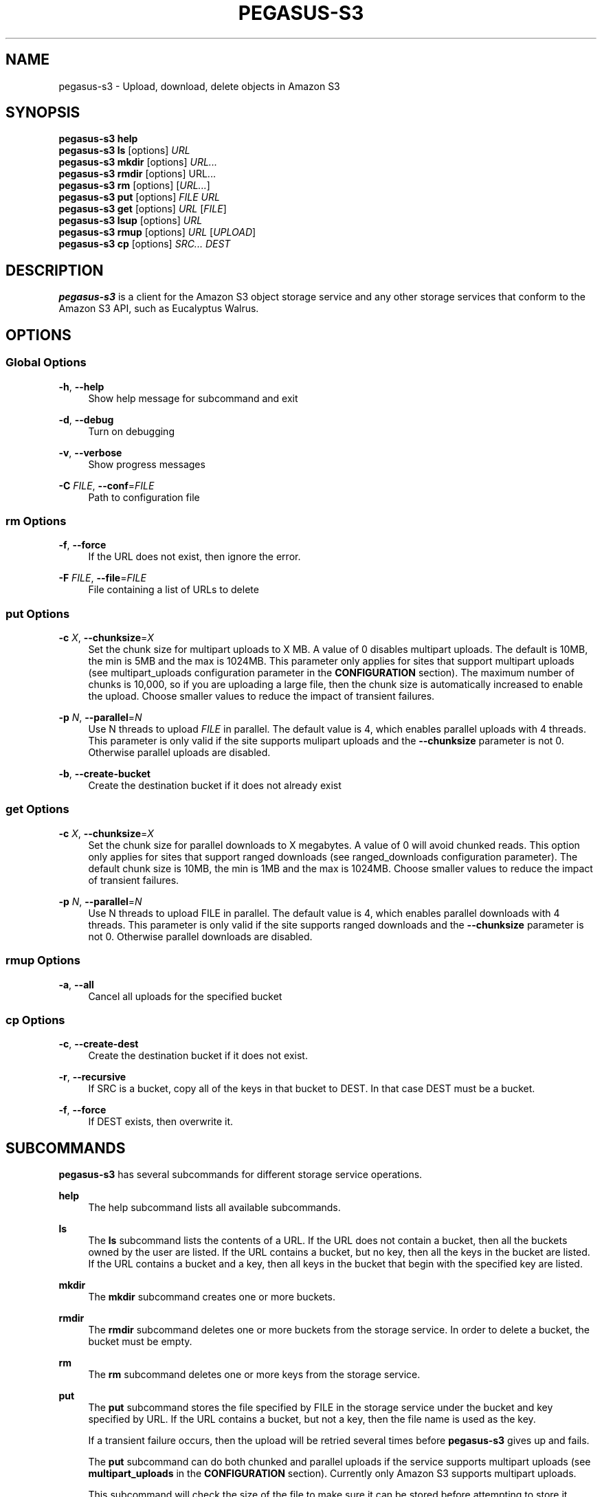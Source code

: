'\" t
.\"     Title: pegasus-s3
.\"    Author: [see the "Author" section]
.\" Generator: DocBook XSL Stylesheets v1.78.0 <http://docbook.sf.net/>
.\"      Date: 07/31/2013
.\"    Manual: \ \&
.\"    Source: \ \&
.\"  Language: English
.\"
.TH "PEGASUS\-S3" "1" "07/31/2013" "\ \&" "\ \&"
.\" -----------------------------------------------------------------
.\" * Define some portability stuff
.\" -----------------------------------------------------------------
.\" ~~~~~~~~~~~~~~~~~~~~~~~~~~~~~~~~~~~~~~~~~~~~~~~~~~~~~~~~~~~~~~~~~
.\" http://bugs.debian.org/507673
.\" http://lists.gnu.org/archive/html/groff/2009-02/msg00013.html
.\" ~~~~~~~~~~~~~~~~~~~~~~~~~~~~~~~~~~~~~~~~~~~~~~~~~~~~~~~~~~~~~~~~~
.ie \n(.g .ds Aq \(aq
.el       .ds Aq '
.\" -----------------------------------------------------------------
.\" * set default formatting
.\" -----------------------------------------------------------------
.\" disable hyphenation
.nh
.\" disable justification (adjust text to left margin only)
.ad l
.\" -----------------------------------------------------------------
.\" * MAIN CONTENT STARTS HERE *
.\" -----------------------------------------------------------------
.SH "NAME"
pegasus-s3 \- Upload, download, delete objects in Amazon S3
.SH "SYNOPSIS"
.sp
.nf
\fBpegasus\-s3\fR \fBhelp\fR
\fBpegasus\-s3\fR \fBls\fR [options] \fIURL\fR
\fBpegasus\-s3\fR \fBmkdir\fR [options] \fIURL\&...\fR
\fBpegasus\-s3\fR \fBrmdir\fR [options] URL\&...
\fBpegasus\-s3\fR \fBrm\fR [options] [\fIURL\&...\fR]
\fBpegasus\-s3\fR \fBput\fR [options] \fIFILE\fR \fIURL\fR
\fBpegasus\-s3\fR \fBget\fR [options] \fIURL\fR [\fIFILE\fR]
\fBpegasus\-s3\fR \fBlsup\fR [options] \fIURL\fR
\fBpegasus\-s3\fR \fBrmup\fR [options] \fIURL\fR [\fIUPLOAD\fR]
\fBpegasus\-s3\fR \fBcp\fR [options] \fISRC\&...\fR \fIDEST\fR
.fi
.SH "DESCRIPTION"
.sp
\fBpegasus\-s3\fR is a client for the Amazon S3 object storage service and any other storage services that conform to the Amazon S3 API, such as Eucalyptus Walrus\&.
.SH "OPTIONS"
.SS "Global Options"
.PP
\fB\-h\fR, \fB\-\-help\fR
.RS 4
Show help message for subcommand and exit
.RE
.PP
\fB\-d\fR, \fB\-\-debug\fR
.RS 4
Turn on debugging
.RE
.PP
\fB\-v\fR, \fB\-\-verbose\fR
.RS 4
Show progress messages
.RE
.PP
\fB\-C\fR \fIFILE\fR, \fB\-\-conf\fR=\fIFILE\fR
.RS 4
Path to configuration file
.RE
.SS "rm Options"
.PP
\fB\-f\fR, \fB\-\-force\fR
.RS 4
If the URL does not exist, then ignore the error\&.
.RE
.PP
\fB\-F\fR \fIFILE\fR, \fB\-\-file\fR=\fIFILE\fR
.RS 4
File containing a list of URLs to delete
.RE
.SS "put Options"
.PP
\fB\-c\fR \fIX\fR, \fB\-\-chunksize\fR=\fIX\fR
.RS 4
Set the chunk size for multipart uploads to X MB\&. A value of 0 disables multipart uploads\&. The default is 10MB, the min is 5MB and the max is 1024MB\&. This parameter only applies for sites that support multipart uploads (see multipart_uploads configuration parameter in the
\fBCONFIGURATION\fR
section)\&. The maximum number of chunks is 10,000, so if you are uploading a large file, then the chunk size is automatically increased to enable the upload\&. Choose smaller values to reduce the impact of transient failures\&.
.RE
.PP
\fB\-p\fR \fIN\fR, \fB\-\-parallel\fR=\fIN\fR
.RS 4
Use N threads to upload
\fIFILE\fR
in parallel\&. The default value is 4, which enables parallel uploads with 4 threads\&. This parameter is only valid if the site supports mulipart uploads and the
\fB\-\-chunksize\fR
parameter is not 0\&. Otherwise parallel uploads are disabled\&.
.RE
.PP
\fB\-b\fR, \fB\-\-create\-bucket\fR
.RS 4
Create the destination bucket if it does not already exist
.RE
.SS "get Options"
.PP
\fB\-c\fR \fIX\fR, \fB\-\-chunksize\fR=\fIX\fR
.RS 4
Set the chunk size for parallel downloads to X megabytes\&. A value of 0 will avoid chunked reads\&. This option only applies for sites that support ranged downloads (see ranged_downloads configuration parameter)\&. The default chunk size is 10MB, the min is 1MB and the max is 1024MB\&. Choose smaller values to reduce the impact of transient failures\&.
.RE
.PP
\fB\-p\fR \fIN\fR, \fB\-\-parallel\fR=\fIN\fR
.RS 4
Use N threads to upload FILE in parallel\&. The default value is 4, which enables parallel downloads with 4 threads\&. This parameter is only valid if the site supports ranged downloads and the
\fB\-\-chunksize\fR
parameter is not 0\&. Otherwise parallel downloads are disabled\&.
.RE
.SS "rmup Options"
.PP
\fB\-a\fR, \fB\-\-all\fR
.RS 4
Cancel all uploads for the specified bucket
.RE
.SS "cp Options"
.PP
\fB\-c\fR, \fB\-\-create\-dest\fR
.RS 4
Create the destination bucket if it does not exist\&.
.RE
.PP
\fB\-r\fR, \fB\-\-recursive\fR
.RS 4
If SRC is a bucket, copy all of the keys in that bucket to DEST\&. In that case DEST must be a bucket\&.
.RE
.PP
\fB\-f\fR, \fB\-\-force\fR
.RS 4
If DEST exists, then overwrite it\&.
.RE
.SH "SUBCOMMANDS"
.sp
\fBpegasus\-s3\fR has several subcommands for different storage service operations\&.
.PP
\fBhelp\fR
.RS 4
The help subcommand lists all available subcommands\&.
.RE
.PP
\fBls\fR
.RS 4
The
\fBls\fR
subcommand lists the contents of a URL\&. If the URL does not contain a bucket, then all the buckets owned by the user are listed\&. If the URL contains a bucket, but no key, then all the keys in the bucket are listed\&. If the URL contains a bucket and a key, then all keys in the bucket that begin with the specified key are listed\&.
.RE
.PP
\fBmkdir\fR
.RS 4
The
\fBmkdir\fR
subcommand creates one or more buckets\&.
.RE
.PP
\fBrmdir\fR
.RS 4
The
\fBrmdir\fR
subcommand deletes one or more buckets from the storage service\&. In order to delete a bucket, the bucket must be empty\&.
.RE
.PP
\fBrm\fR
.RS 4
The
\fBrm\fR
subcommand deletes one or more keys from the storage service\&.
.RE
.PP
\fBput\fR
.RS 4
The
\fBput\fR
subcommand stores the file specified by FILE in the storage service under the bucket and key specified by URL\&. If the URL contains a bucket, but not a key, then the file name is used as the key\&.
.sp
If a transient failure occurs, then the upload will be retried several times before
\fBpegasus\-s3\fR
gives up and fails\&.
.sp
The
\fBput\fR
subcommand can do both chunked and parallel uploads if the service supports multipart uploads (see
\fBmultipart_uploads\fR
in the
\fBCONFIGURATION\fR
section)\&. Currently only Amazon S3 supports multipart uploads\&.
.sp
This subcommand will check the size of the file to make sure it can be stored before attempting to store it\&.
.sp
Chunked uploads are useful to reduce the probability of an upload failing\&. If an upload is chunked, then
\fBpegasus\-s3\fR
issues separate PUT requests for each chunk of the file\&. Specifying smaller chunks (using
\fB\-\-chunksize\fR) will reduce the chances of an upload failing due to a transient error\&. Chunksizes can range from 5 MB to 1GB (chunk sizes smaller than 5 MB produced incomplete uploads on Amazon S3)\&. The maximum number of chunks for any single file is 10,000, so if a large file is being uploaded with a small chunksize, then the chunksize will be increased to fit within the 10,000 chunk limit\&. By default, the file will be split into 10 MB chunks if the storage service supports multipart uploads\&. Chunked uploads can be disabled by specifying a chunksize of 0\&. If the upload is chunked, then each chunk is retried independently under transient failures\&. If any chunk fails permanently, then the upload is aborted\&.
.sp
Parallel uploads can increase performance for services that support multipart uploads\&. In a parallel upload the file is split into N chunks and each chunk is uploaded concurrently by one of M threads in first\-come, first\-served fashion\&. If the chunksize is set to 0, then parallel uploads are disabled\&. If M > N, then the actual number of threads used will be reduced to N\&. The number of threads can be specified using the \-\-parallel argument\&. If \-\-parallel is 1, then only a single thread is used\&. The default value is 4\&. There is no maximum number of threads, but it is likely that the link will be saturated by 4 to 8 threads\&.
.sp
Under certain circumstances, when a multipart upload fails it could leave behind data on the server\&. When a failure occurs the
\fBput\fR
subcommand will attempt to abort the upload\&. If the upload cannot be aborted, then a partial upload may remain on the server\&. To check for partial uploads run the
\fBlsup\fR
subcommand\&. If you see an upload that failed in the output of
\fBlsup\fR, then run the
\fBrmup\fR
subcommand to remove it\&.
.RE
.PP
\fBget\fR
.RS 4
The
\fBget\fR
subcommand retrieves an object from the storage service identified by URL and stores it in the file specified by FILE\&. If FILE is not specified, then the key is used as the file name (Note: if the key has slashes, then the file name will be a relative subdirectory, but
\fBpegasus\-s3\fR
will not create the subdirectory if it does not exist)\&.
.sp
If a transient failure occurs, then the download will be retried several times before
\fBpegasus\-s3\fR
gives up and fails\&.
.sp
The
\fBget\fR
subcommand can do both chunked and parallel downloads if the service supports ranged downloads (see
\fBranged_downloads\fR
in the
\fBCONFIGURATION\fR
section)\&. Currently only Amazon S3 has good support for ranged downloads\&. Eucalyptus Walrus supports ranged downloads, but the current release, 1\&.6, is inconsistent with the Amazon interface and has a bug that causes ranged downloads to hang in some cases\&. It is recommended that ranged downloads not be used with Eucalyptus until these issues are resolved\&.
.sp
Chunked downloads can be used to reduce the probability of a download failing\&. When a download is chunked,
\fBpegasus\-s3\fR
issues separate GET requests for each chunk of the file\&. Specifying smaller chunks (using
\fB\-\-chunksize\fR) will reduce the chances that a download will fail to do a transient error\&. Chunk sizes can range from 1 MB to 1 GB\&. By default, a download will be split into 10 MB chunks if the site supports ranged downloads\&. Chunked downloads can be disabled by specifying a
\fB\-\-chunksize\fR
of 0\&. If a download is chunked, then each chunk is retried independently under transient failures\&. If any chunk fails permanently, then the download is aborted\&.
.sp
Parallel downloads can increase performance for services that support ranged downloads\&. In a parallel download, the file to be retrieved is split into N chunks and each chunk is downloaded concurrently by one of M threads in a first\-come, first\-served fashion\&. If the chunksize is 0, then parallel downloads are disabled\&. If M > N, then the actual number of threads used will be reduced to N\&. The number of threads can be specified using the \-\-parallel argument\&. If \-\-parallel is 1, then only a single thread is used\&. The default value is 4\&. There is no maximum number of threads, but it is likely that the link will be saturated by 4 to 8 threads\&.
.RE
.PP
\fBlsup\fR
.RS 4
The
\fBlsup\fR
subcommand lists active multipart uploads\&. The URL specified should point to a bucket\&. This command is only valid if the site supports multipart uploads\&. The output of this command is a list of keys and upload IDs\&.
.sp
This subcommand is used with
\fBrmup\fR
to help recover from failures of multipart uploads\&.
.RE
.PP
\fBrmup\fR
.RS 4
The
\fBrmup\fR
subcommand cancels and active upload\&. The URL specified should point to a bucket, and UPLOAD is the long, complicated upload ID shown by the
\fBlsup\fR
subcommand\&.
.sp
This subcommand is used with
\fBlsup\fR
to recover from failures of multipart uploads\&.
.RE
.PP
\fBcp\fR
.RS 4
The
\fBcp\fR
subcommand copies keys on the server\&. Keys cannot be copied between accounts\&.
.RE
.SH "URL FORMAT"
.sp
All URLs for objects stored in S3 should be specified in the following format:
.sp
.if n \{\
.RS 4
.\}
.nf
s3[s]://USER@SITE[/BUCKET[/KEY]]
.fi
.if n \{\
.RE
.\}
.sp
The protocol part can be \fIs3://\fR or \fIs3s://\fR\&. If \fIs3s://\fR is used, then \fBpegasus\-s3\fR will force the connection to use SSL and override the setting in the configuration file\&. If s3:// is used, then whether the connection uses SSL or not is determined by the value of the \fIendpoint\fR variable in the configuration for the site\&.
.sp
The \fIUSER@SITE\fR part is required, but the \fIBUCKET\fR and \fIKEY\fR parts may be optional depending on the context\&.
.sp
The \fIUSER@SITE\fR portion is referred to as the \(lqidentity\(rq, and the \fISITE\fR portion is referred to as the \(lqsite\(rq\&. Both the identity and the site are looked up in the configuration file (see \fBCONFIGURATION\fR) to determine the parameters to use when establishing a connection to the service\&. The site portion is used to find the host and port, whether to use SSL, and other things\&. The identity portion is used to determine which authentication tokens to use\&. This format is designed to enable users to easily use multiple services with multiple authentication tokens\&. Note that neither the \fIUSER\fR nor the \fISITE\fR portion of the URL have any meaning outside of \fBpegasus\-s3\fR\&. They do not refer to real usernames or hostnames, but are rather handles used to look up configuration values in the configuration file\&.
.sp
The BUCKET portion of the URL is the part between the 3rd and 4th slashes\&. Buckets are part of a global namespace that is shared with other users of the storage service\&. As such, they should be unique\&.
.sp
The KEY portion of the URL is anything after the 4th slash\&. Keys can include slashes, but S3\-like storage services do not have the concept of a directory like regular file systems\&. Instead, keys are treated like opaque identifiers for individual objects\&. So, for example, the keys \fIa/b\fR and \fIa/c\fR have a common prefix, but cannot be said to be in the same \fIdirectory\fR\&.
.sp
Some example URLs are:
.sp
.if n \{\
.RS 4
.\}
.nf
s3://ewa@amazon
s3://juve@skynet/gideon\&.isi\&.edu
s3://juve@magellan/pegasus\-images/centos\-5\&.5\-x86_64\-20101101\&.part\&.1
s3s://ewa@amazon/pegasus\-images/data\&.tar\&.gz
.fi
.if n \{\
.RE
.\}
.SH "CONFIGURATION"
.sp
Each user should specify a configuration file that \fBpegasus\-s3\fR will use to look up connection parameters and authentication tokens\&.
.SS "Search Path"
.sp
This client will look in the following locations, in order, to locate the user\(cqs configuration file:
.sp
.RS 4
.ie n \{\
\h'-04' 1.\h'+01'\c
.\}
.el \{\
.sp -1
.IP "  1." 4.2
.\}
The \-C/\-\-conf argument
.RE
.sp
.RS 4
.ie n \{\
\h'-04' 2.\h'+01'\c
.\}
.el \{\
.sp -1
.IP "  2." 4.2
.\}
The S3CFG environment variable
.RE
.sp
.RS 4
.ie n \{\
\h'-04' 3.\h'+01'\c
.\}
.el \{\
.sp -1
.IP "  3." 4.2
.\}
$HOME/\&.pegasus/s3cfg
.RE
.sp
.RS 4
.ie n \{\
\h'-04' 4.\h'+01'\c
.\}
.el \{\
.sp -1
.IP "  4." 4.2
.\}
$HOME/\&.s3cfg
.RE
.sp
If it does not find the configuration file in one of these locations it will fail with an error\&. The $HOME/\&.s3cfg location is only supported for backward\-compatibility\&. $HOME/\&.pegasus/s3cfg should be used instead\&.
.SS "Configuration File Format"
.sp
The configuration file is in INI format and contains two types of entries\&.
.sp
The first type of entry is a site entry, which specifies the configuration for a storage service\&. This entry specifies the service endpoint that \fBpegasus\-s3\fR should connect to for the site, and some optional features that the site may support\&. Here is an example of a site entry for Amazon S3:
.sp
.if n \{\
.RS 4
.\}
.nf
[amazon]
endpoint = http://s3\&.amazonaws\&.com/
.fi
.if n \{\
.RE
.\}
.sp
The other type of entry is an identity entry, which specifies the authentication information for a user at a particular site\&. Here is an example of an identity entry:
.sp
.if n \{\
.RS 4
.\}
.nf
[pegasus@amazon]
access_key = 90c4143642cb097c88fe2ec66ce4ad4e
secret_key = a0e3840e5baee6abb08be68e81674dca
.fi
.if n \{\
.RE
.\}
.sp
It is important to note that user names and site names used are only logical\(emthey do not correspond to actual hostnames or usernames, but are simply used as a convenient way to refer to the services and identities used by the client\&.
.sp
The configuration file should be saved with limited permissions\&. Only the owner of the file should be able to read from it and write to it (i\&.e\&. it should have permissions of 0600 or 0400)\&. If the file has more liberal permissions, then \fBpegasus\-s3\fR will fail with an error message\&. The purpose of this is to prevent the authentication tokens stored in the configuration file from being accessed by other users\&.
.SS "Configuration Variables"
.PP
\fBendpoint\fR (site)
.RS 4
The URL of the web service endpoint\&. If the URL begins with
\fIhttps\fR, then SSL will be used\&.
.RE
.PP
\fBmax_object_size\fR (site)
.RS 4
The maximum size of an object in GB (default: 5GB)
.RE
.PP
\fBmultipart_uploads\fR (site)
.RS 4
Does the service support multipart uploads (True/False, default: False)
.RE
.PP
\fBranged_downloads\fR (site)
.RS 4
Does the service support ranged downloads? (True/False, default: False)
.RE
.PP
\fBaccess_key\fR (identity)
.RS 4
The access key for the identity
.RE
.PP
\fBsecret_key\fR (identity)
.RS 4
The secret key for the identity
.RE
.SS "Example Configuration"
.sp
This is an example configuration that specifies a two sites (amazon and magellan) and three identities (pegasus@amazon,juve@magellan, and voeckler@magellan)\&. For the amazon site the maximum object size is 5TB, and the site supports both multipart uploads and ranged downloads, so both uploads and downloads can be done in parallel\&.
.sp
.if n \{\
.RS 4
.\}
.nf
[amazon]
endpoint = https://s3\&.amazonaws\&.com/
max_object_size = 5120
multipart_uploads = True
ranged_downloads = True

[pegasus@amazon]
access_key = 90c4143642cb097c88fe2ec66ce4ad4e
secret_key = a0e3840e5baee6abb08be68e81674dca

[magellan]
# NERSC Magellan is a Eucalyptus site\&. It doesn\*(Aqt support multipart uploads,
# or ranged downloads (the defaults), and the maximum object size is 5GB
# (also the default)
endpoint = https://128\&.55\&.69\&.235:8773/services/Walrus

[juve@magellan]
access_key = quwefahsdpfwlkewqjsdoijldsdf
secret_key = asdfa9wejalsdjfljasldjfasdfa

[voeckler@magellan]
# Each site can have multiple associated identities
access_key = asdkfaweasdfbaeiwhkjfbaqwhei
secret_key = asdhfuinakwjelfuhalsdflahsdl
.fi
.if n \{\
.RE
.\}
.SH "EXAMPLE"
.sp
List all buckets owned by identity \fIuser@amazon\fR:
.sp
.if n \{\
.RS 4
.\}
.nf
$ pegasus\-s3 ls s3://user@amazon
.fi
.if n \{\
.RE
.\}
.sp
List the contents of bucket \fIbar\fR for identity \fIuser@amazon\fR:
.sp
.if n \{\
.RS 4
.\}
.nf
$ pegasus\-s3 ls s3://user@amazon/bar
.fi
.if n \{\
.RE
.\}
.sp
List all objects in bucket \fIbar\fR that start with \fIhello\fR:
.sp
.if n \{\
.RS 4
.\}
.nf
$ pegasus\-s3 ls s3://user@amazon/bar/hello
.fi
.if n \{\
.RE
.\}
.sp
Create a bucket called \fImybucket\fR for identity \fIuser@amazon\fR:
.sp
.if n \{\
.RS 4
.\}
.nf
$ pegasus\-s3 mkdir s3://user@amazon/mybucket
.fi
.if n \{\
.RE
.\}
.sp
Delete a bucket called \fImybucket\fR:
.sp
.if n \{\
.RS 4
.\}
.nf
$ pegasus\-s3 rmdir s3://user@amazon/mybucket
.fi
.if n \{\
.RE
.\}
.sp
Upload a file \fIfoo\fR to bucket \fIbar\fR:
.sp
.if n \{\
.RS 4
.\}
.nf
$ pegasus\-s3 putfoo s3://user@amazon/bar/foo
.fi
.if n \{\
.RE
.\}
.sp
Download an object \fIfoo\fR in bucket \fIbar\fR:
.sp
.if n \{\
.RS 4
.\}
.nf
$ pegasus\-s3 get s3://user@amazon/bar/foo foo
.fi
.if n \{\
.RE
.\}
.sp
Upload a file in parallel with 4 threads and 100MB chunks:
.sp
.if n \{\
.RS 4
.\}
.nf
$ pegasus\-s3 put \-\-parallel 4 \-\-chunksize 100 foo s3://user@amazon/bar/foo
.fi
.if n \{\
.RE
.\}
.sp
Download an object in parallel with 4 threads and 100MB chunks:
.sp
.if n \{\
.RS 4
.\}
.nf
$ pegasus\-s3 get \-\-parallel 4 \-\-chunksize 100 s3://user@amazon/bar/foo foo
.fi
.if n \{\
.RE
.\}
.sp
List all partial uploads for bucket \fIbar\fR:
.sp
.if n \{\
.RS 4
.\}
.nf
$ pegasus\-s3 lsup s3://user@amazon/bar
.fi
.if n \{\
.RE
.\}
.sp
Remove all partial uploads for bucket \fIbar\fR:
.sp
.if n \{\
.RS 4
.\}
.nf
$ pegasus\-s3 rmup \-\-all s3://user@amazon/bar
.fi
.if n \{\
.RE
.\}
.SH "RETURN VALUE"
.sp
\fBpegasus\-s3\fR returns a zero exist status if the operation is successful\&. A non\-zero exit status is returned in case of failure\&.
.SH "AUTHOR"
.sp
Gideon Juve <gideon@isi\&.edu>
.sp
Pegasus Team \m[blue]\fBhttp://pegasus\&.isi\&.edu\fR\m[]
